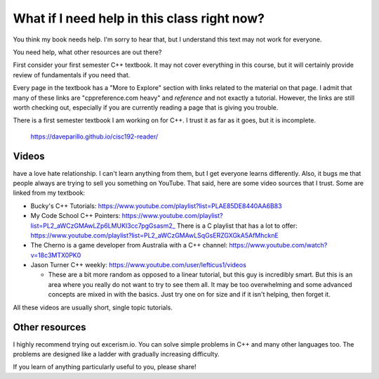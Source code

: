..  Copyright (C)  Dave Parillo.  Permission is granted to copy, distribute
    and/or modify this document under the terms of the GNU Free Documentation
    License, Version 1.3 or any later version published by the Free Software
    Foundation; with Invariant Sections being Forward, Prefaces, and
    Contributor List, no Front-Cover Texts, and no Back-Cover Texts.  A copy of
    the license is included in the section entitled "GNU Free Documentation
    License".


.. index::
   pair: FAQ; more C++ resources

What if I need help in this class right now?
============================================
You think my book needs help.
I'm sorry to hear that, but I understand this text may not work for everyone.

You need help, what other resources are out there?

First consider your first semester C++ textbook.
It may not cover everything in this course, but it will certainly provide
review of fundamentals if you need that.

Every page in the textbook has a "More to Explore" section with links 
related to the material on that page.
I admit that many of these links are "cppreference.com heavy" and 
*reference* and not exactly a tutorial.
However, the links are still worth checking out,
especially if you are currently reading a page that is giving you trouble.

There is a first semester textbook I am working on for C++.
I trust it as far as it goes, but it is incomplete.

    https://daveparillo.github.io/cisc192-reader/

Videos
------

have a love hate relationship. I can't learn anything from them, but I get everyone learns differently.
Also, it bugs me that people always are trying to sell you something on YouTube.
That said, here are some video sources that I trust.
Some are linked from my textbook:

- Bucky's C++ Tutorials: 
  https://www.youtube.com/playlist?list=PLAE85DE8440AA6B83
- My Code School C++ Pointers: 
  https://www.youtube.com/playlist?list=PL2_aWCzGMAwLZp6LMUKI3cc7pgGsasm2_
  There is a C playlist that has a lot to offer: 
  https://www.youtube.com/playlist?list=PL2_aWCzGMAwLSqGsERZGXGkA5AfMhcknE
- The Cherno is a game developer from Australia with a C++ channel: 
  https://www.youtube.com/watch?v=18c3MTX0PK0


- Jason Turner C++ weekly: https://www.youtube.com/user/lefticus1/videos

  - These are a bit more random as opposed to a linear tutorial, but this guy is incredibly smart.
    But this is an area where you really do not want to try to see them all.
    It may be too overwhelming and some advanced concepts are mixed in with the basics.
    Just try one on for size and if it isn't helping, then forget it.

All these videos are usually short, single topic tutorials.

Other resources
---------------

I highly recommend trying out excerism.io.
You can solve simple problems in C++ and many other languages too.
The problems are designed like a ladder with gradually increasing difficulty.


If you learn of anything particularly useful to you, please share!

